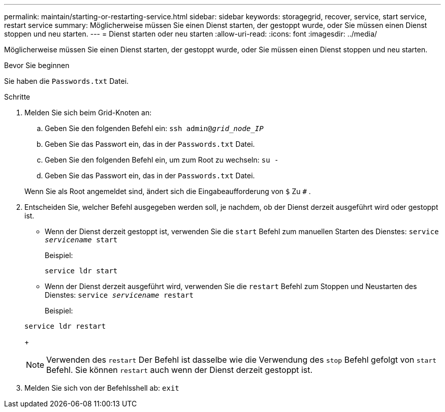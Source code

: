 ---
permalink: maintain/starting-or-restarting-service.html 
sidebar: sidebar 
keywords: storagegrid, recover, service, start service, restart service 
summary: Möglicherweise müssen Sie einen Dienst starten, der gestoppt wurde, oder Sie müssen einen Dienst stoppen und neu starten. 
---
= Dienst starten oder neu starten
:allow-uri-read: 
:icons: font
:imagesdir: ../media/


[role="lead"]
Möglicherweise müssen Sie einen Dienst starten, der gestoppt wurde, oder Sie müssen einen Dienst stoppen und neu starten.

.Bevor Sie beginnen
Sie haben die `Passwords.txt` Datei.

.Schritte
. Melden Sie sich beim Grid-Knoten an:
+
.. Geben Sie den folgenden Befehl ein: `ssh admin@_grid_node_IP_`
.. Geben Sie das Passwort ein, das in der `Passwords.txt` Datei.
.. Geben Sie den folgenden Befehl ein, um zum Root zu wechseln: `su -`
.. Geben Sie das Passwort ein, das in der `Passwords.txt` Datei.


+
Wenn Sie als Root angemeldet sind, ändert sich die Eingabeaufforderung von `$` Zu `#` .

. Entscheiden Sie, welcher Befehl ausgegeben werden soll, je nachdem, ob der Dienst derzeit ausgeführt wird oder gestoppt ist.
+
** Wenn der Dienst derzeit gestoppt ist, verwenden Sie die `start` Befehl zum manuellen Starten des Dienstes: `service _servicename_ start`
+
Beispiel:

+
[listing]
----
service ldr start
----
** Wenn der Dienst derzeit ausgeführt wird, verwenden Sie die `restart` Befehl zum Stoppen und Neustarten des Dienstes: `service _servicename_ restart`
+
Beispiel:

+
[listing]
----
service ldr restart
----
+

NOTE: Verwenden des `restart` Der Befehl ist dasselbe wie die Verwendung des `stop` Befehl gefolgt von `start` Befehl.  Sie können `restart` auch wenn der Dienst derzeit gestoppt ist.



. Melden Sie sich von der Befehlsshell ab: `exit`


